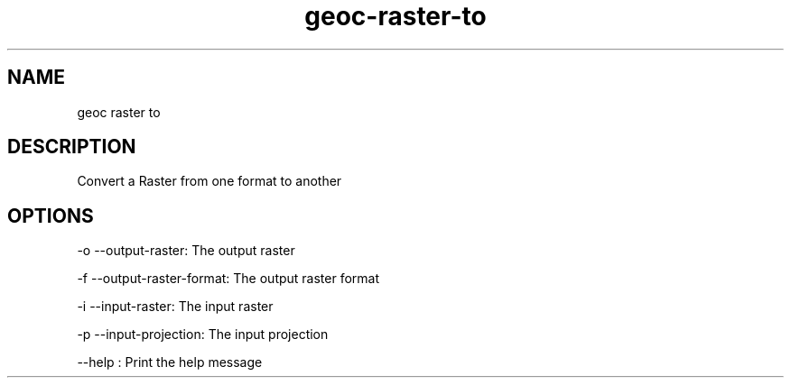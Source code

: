 .TH "geoc-raster-to" "1" "5 May 2013" "version 0.1"
.SH NAME
geoc raster to
.SH DESCRIPTION
Convert a Raster from one format to another
.SH OPTIONS
-o --output-raster: The output raster
.PP
-f --output-raster-format: The output raster format
.PP
-i --input-raster: The input raster
.PP
-p --input-projection: The input projection
.PP
--help : Print the help message
.PP
